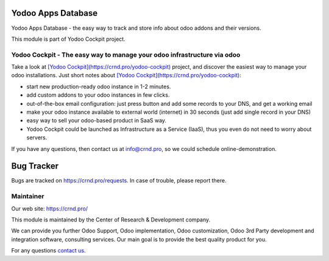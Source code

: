 Yodoo Apps Database
===================

.. |badge2| image:: https://img.shields.io/badge/License-LGPL--3-blue
    :target: https://www.gnu.org/licenses/lgpl-3.0-standalone.html
    :alt: License: LGPL-3

.. |badge3| image:: https://img.shields.io/badge/powered%20by-yodoo.systems-00a09d.png
    :target: https://yodoo.systems
    
.. |badge5| image:: https://img.shields.io/badge/maintainer-CR&D-purple.png
    :target: https://crnd.pro/
    

|badge2| |badge5|

Yodoo Apps Database - the easy way to track and store info about odoo addons and their versions.

This module is part of Yodoo Cockpit project.


Yodoo Cockpit - The easy way to manage your odoo infrastructure via odoo
''''''''''''''''''''''''''''''''''''''''''''''''''''''''''''''''''''''''

.. image:: https://crnd.pro/web/image/18846/banner_2_4_gif_animation_cut.gif
  :target: https://crnd.pro/yodoo-cockpit
  :alt: Yodoo Cockpit - Manage your odoo infrastructure via odoo

Take a look at `[Yodoo Cockpit](https://crnd.pro/yodoo-cockpit) <https://crnd.pro/yodoo-cockpit>`__ project, and discover the easiest way to manage your odoo installations.
Just short notes about `[Yodoo Cockpit](https://crnd.pro/yodoo-cockpit) <https://crnd.pro/yodoo-cockpit>`__:

- start new production-ready odoo instance in 1-2 minutes.
- add custom addons to your odoo instances in few clicks.
- out-of-the-box email configuration: just press button and add some records to your DNS, and get a working email
- make your odoo instance available to external world (internet) in 30 seconds (just add single record in your DNS)
- easy way to sell your odoo-based product in SaaS way.
- Yodoo Cockpit could be launched as Infrastructure as a Service (IaaS), thus you even do not need to worry about servers.

If you have any questions, then contact us at `info@crnd.pro <mailto:info@crnd.pro>`__, so we could schedule online-demonstration.



|badge3| 

Bug Tracker
===========

Bugs are tracked on `https://crnd.pro/requests <https://crnd.pro/requests>`_.
In case of trouble, please report there.

Maintainer
''''''''''
.. image:: https://crnd.pro/web/image/3699/300x140/crnd.png

Our web site: https://crnd.pro/

This module is maintained by the Center of Research & Development company.

We can provide you further Odoo Support, Odoo implementation, Odoo customization, Odoo 3rd Party development and integration software, consulting services. Our main goal is to provide the best quality product for you. 

For any questions `contact us <mailto:info@crnd.pro>`__.
